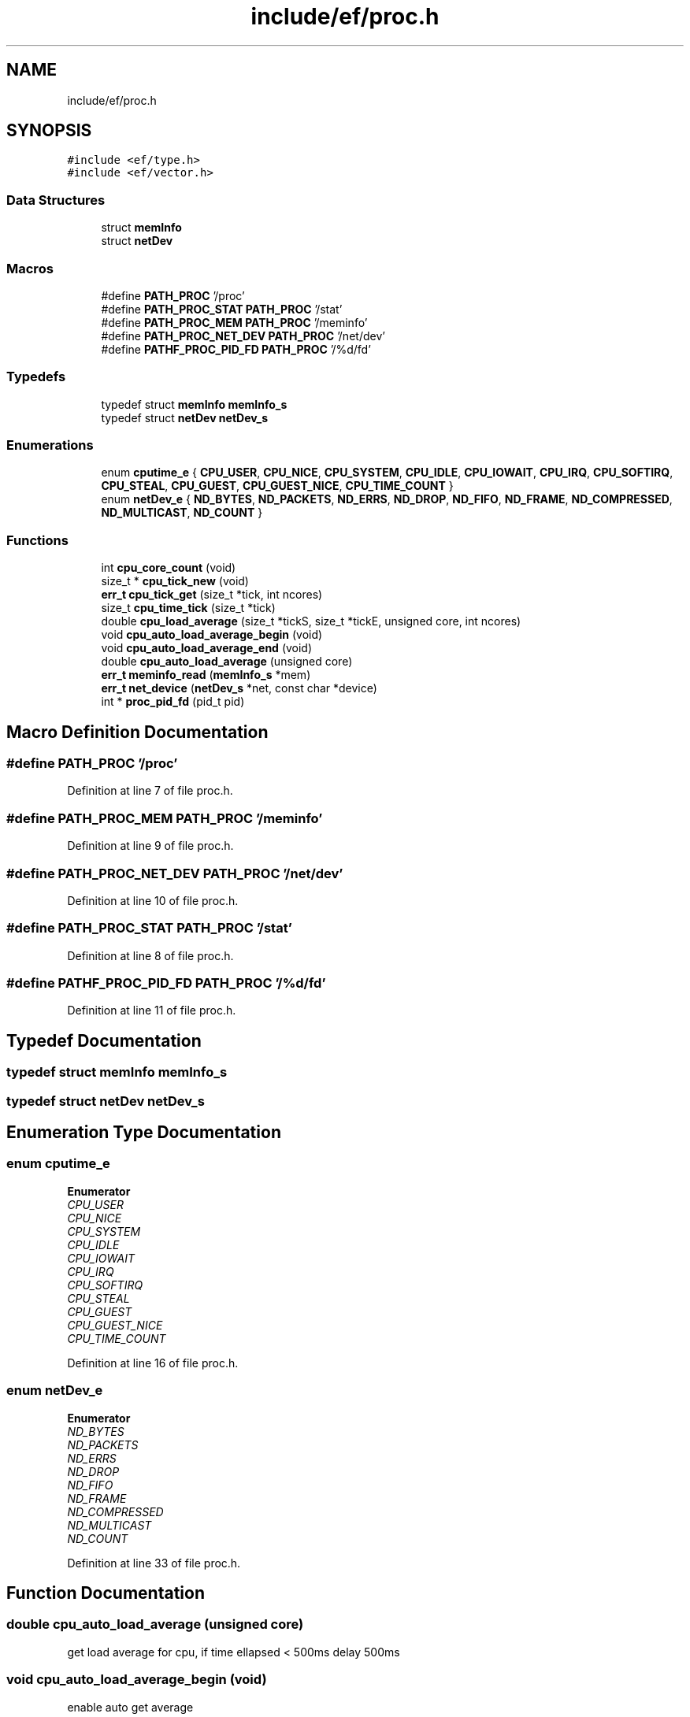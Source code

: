 .TH "include/ef/proc.h" 3 "Thu Apr 23 2020" "Version 0.4.5" "Easy Framework" \" -*- nroff -*-
.ad l
.nh
.SH NAME
include/ef/proc.h
.SH SYNOPSIS
.br
.PP
\fC#include <ef/type\&.h>\fP
.br
\fC#include <ef/vector\&.h>\fP
.br

.SS "Data Structures"

.in +1c
.ti -1c
.RI "struct \fBmemInfo\fP"
.br
.ti -1c
.RI "struct \fBnetDev\fP"
.br
.in -1c
.SS "Macros"

.in +1c
.ti -1c
.RI "#define \fBPATH_PROC\fP   '/proc'"
.br
.ti -1c
.RI "#define \fBPATH_PROC_STAT\fP   \fBPATH_PROC\fP '/stat'"
.br
.ti -1c
.RI "#define \fBPATH_PROC_MEM\fP   \fBPATH_PROC\fP '/meminfo'"
.br
.ti -1c
.RI "#define \fBPATH_PROC_NET_DEV\fP   \fBPATH_PROC\fP '/net/dev'"
.br
.ti -1c
.RI "#define \fBPATHF_PROC_PID_FD\fP   \fBPATH_PROC\fP '/%d/fd'"
.br
.in -1c
.SS "Typedefs"

.in +1c
.ti -1c
.RI "typedef struct \fBmemInfo\fP \fBmemInfo_s\fP"
.br
.ti -1c
.RI "typedef struct \fBnetDev\fP \fBnetDev_s\fP"
.br
.in -1c
.SS "Enumerations"

.in +1c
.ti -1c
.RI "enum \fBcputime_e\fP { \fBCPU_USER\fP, \fBCPU_NICE\fP, \fBCPU_SYSTEM\fP, \fBCPU_IDLE\fP, \fBCPU_IOWAIT\fP, \fBCPU_IRQ\fP, \fBCPU_SOFTIRQ\fP, \fBCPU_STEAL\fP, \fBCPU_GUEST\fP, \fBCPU_GUEST_NICE\fP, \fBCPU_TIME_COUNT\fP }"
.br
.ti -1c
.RI "enum \fBnetDev_e\fP { \fBND_BYTES\fP, \fBND_PACKETS\fP, \fBND_ERRS\fP, \fBND_DROP\fP, \fBND_FIFO\fP, \fBND_FRAME\fP, \fBND_COMPRESSED\fP, \fBND_MULTICAST\fP, \fBND_COUNT\fP }"
.br
.in -1c
.SS "Functions"

.in +1c
.ti -1c
.RI "int \fBcpu_core_count\fP (void)"
.br
.ti -1c
.RI "size_t * \fBcpu_tick_new\fP (void)"
.br
.ti -1c
.RI "\fBerr_t\fP \fBcpu_tick_get\fP (size_t *tick, int ncores)"
.br
.ti -1c
.RI "size_t \fBcpu_time_tick\fP (size_t *tick)"
.br
.ti -1c
.RI "double \fBcpu_load_average\fP (size_t *tickS, size_t *tickE, unsigned core, int ncores)"
.br
.ti -1c
.RI "void \fBcpu_auto_load_average_begin\fP (void)"
.br
.ti -1c
.RI "void \fBcpu_auto_load_average_end\fP (void)"
.br
.ti -1c
.RI "double \fBcpu_auto_load_average\fP (unsigned core)"
.br
.ti -1c
.RI "\fBerr_t\fP \fBmeminfo_read\fP (\fBmemInfo_s\fP *mem)"
.br
.ti -1c
.RI "\fBerr_t\fP \fBnet_device\fP (\fBnetDev_s\fP *net, const char *device)"
.br
.ti -1c
.RI "int * \fBproc_pid_fd\fP (pid_t pid)"
.br
.in -1c
.SH "Macro Definition Documentation"
.PP 
.SS "#define PATH_PROC   '/proc'"

.PP
Definition at line 7 of file proc\&.h\&.
.SS "#define PATH_PROC_MEM   \fBPATH_PROC\fP '/meminfo'"

.PP
Definition at line 9 of file proc\&.h\&.
.SS "#define PATH_PROC_NET_DEV   \fBPATH_PROC\fP '/net/dev'"

.PP
Definition at line 10 of file proc\&.h\&.
.SS "#define PATH_PROC_STAT   \fBPATH_PROC\fP '/stat'"

.PP
Definition at line 8 of file proc\&.h\&.
.SS "#define PATHF_PROC_PID_FD   \fBPATH_PROC\fP '/%d/fd'"

.PP
Definition at line 11 of file proc\&.h\&.
.SH "Typedef Documentation"
.PP 
.SS "typedef struct \fBmemInfo\fP \fBmemInfo_s\fP"

.SS "typedef struct \fBnetDev\fP \fBnetDev_s\fP"

.SH "Enumeration Type Documentation"
.PP 
.SS "enum \fBcputime_e\fP"

.PP
\fBEnumerator\fP
.in +1c
.TP
\fB\fICPU_USER \fP\fP
.TP
\fB\fICPU_NICE \fP\fP
.TP
\fB\fICPU_SYSTEM \fP\fP
.TP
\fB\fICPU_IDLE \fP\fP
.TP
\fB\fICPU_IOWAIT \fP\fP
.TP
\fB\fICPU_IRQ \fP\fP
.TP
\fB\fICPU_SOFTIRQ \fP\fP
.TP
\fB\fICPU_STEAL \fP\fP
.TP
\fB\fICPU_GUEST \fP\fP
.TP
\fB\fICPU_GUEST_NICE \fP\fP
.TP
\fB\fICPU_TIME_COUNT \fP\fP
.PP
Definition at line 16 of file proc\&.h\&.
.SS "enum \fBnetDev_e\fP"

.PP
\fBEnumerator\fP
.in +1c
.TP
\fB\fIND_BYTES \fP\fP
.TP
\fB\fIND_PACKETS \fP\fP
.TP
\fB\fIND_ERRS \fP\fP
.TP
\fB\fIND_DROP \fP\fP
.TP
\fB\fIND_FIFO \fP\fP
.TP
\fB\fIND_FRAME \fP\fP
.TP
\fB\fIND_COMPRESSED \fP\fP
.TP
\fB\fIND_MULTICAST \fP\fP
.TP
\fB\fIND_COUNT \fP\fP
.PP
Definition at line 33 of file proc\&.h\&.
.SH "Function Documentation"
.PP 
.SS "double cpu_auto_load_average (unsigned core)"
get load average for cpu, if time ellapsed < 500ms delay 500ms 
.SS "void cpu_auto_load_average_begin (void)"
enable auto get average 
.SS "void cpu_auto_load_average_end (void)"
disable auto get average 
.SS "int cpu_core_count (void)"
return numbers of cores 
.SS "double cpu_load_average (size_t * tickS, size_t * tickE, unsigned core, int ncores)"
return load average 
.PP
\fBParameters\fP
.RS 4
\fItickS\fP start tick 
.br
\fItickE\fP end tick 
.br
\fIcore\fP the core to view, 0 is all core 
.br
\fIncores\fP count core, if 0 call cpu_core_count 
.RE
.PP
\fBReturns\fP
.RS 4
load average 
.RE
.PP

.SS "\fBerr_t\fP cpu_tick_get (size_t * tick, int ncores)"
get tick of cpu 
.PP
\fBParameters\fP
.RS 4
\fItick\fP is array of size CPU_TIME_COUNT * (ncores+1) 
.br
\fIncores\fP number of core, if 0 call cpu_core_count 
.RE
.PP
\fBReturns\fP
.RS 4
0 successfull; -1 error 
.RE
.PP

.SS "size_t* cpu_tick_new (void)"
allocate memory for use with other tick function 
.SS "size_t cpu_time_tick (size_t * tick)"
return sum of tick 
.SS "\fBerr_t\fP meminfo_read (\fBmemInfo_s\fP * mem)"
read \fBmemInfo\fP 
.PP
\fBParameters\fP
.RS 4
\fImem\fP struct contains memory info 
.RE
.PP
\fBReturns\fP
.RS 4
0 successfull -1 error 
.RE
.PP

.SS "\fBerr_t\fP net_device (\fBnetDev_s\fP * net, const char * device)"
fill netdev structure 
.SS "int* proc_pid_fd (pid_t pid)"
get list of fd open in pid 
.PP
\fBParameters\fP
.RS 4
\fIpid\fP the pid 
.RE
.PP
\fBReturns\fP
.RS 4
vector or NULL for error 
.RE
.PP

.SH "Author"
.PP 
Generated automatically by Doxygen for Easy Framework from the source code\&.
